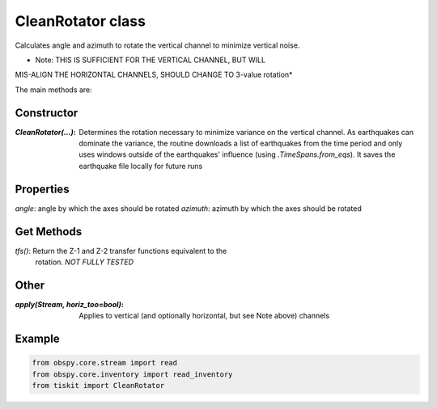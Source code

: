 CleanRotator class
=======================

Calculates angle and azimuth to rotate the vertical channel to minimize
vertical noise. 

* Note: THIS IS SUFFICIENT FOR THE VERTICAL CHANNEL, BUT WILL
MIS-ALIGN THE HORIZONTAL CHANNELS, SHOULD CHANGE TO 3-value rotation*

The main methods are:

Constructor
---------------------

:`CleanRotator(...)`: Determines the rotation necessary to minimize variance
    on the vertical channel.  As earthquakes can dominate the variance,
    the routine downloads a list of earthquakes from the time period and only
    uses windows outside of the earthquakes' influence (using
    `.TimeSpans.from_eqs`).  It saves the earthquake file locally for future
    runs

Properties
---------------------

`angle`: angle by which the axes should be rotated
`azimuth`: azimuth by which the axes should be rotated

Get Methods
---------------------

`tfs()`: Return the Z-1 and Z-2 transfer functions equivalent to the
    rotation. *NOT FULLY TESTED*

Other
---------------------

:`apply(Stream, horiz_too=bool)`: Applies to vertical (and optionally
    horizontal, but see Note above) channels

Example
---------------------

.. code-block:: python

  from obspy.core.stream import read
  from obspy.core.inventory import read_inventory
  from tiskit import CleanRotator
  
